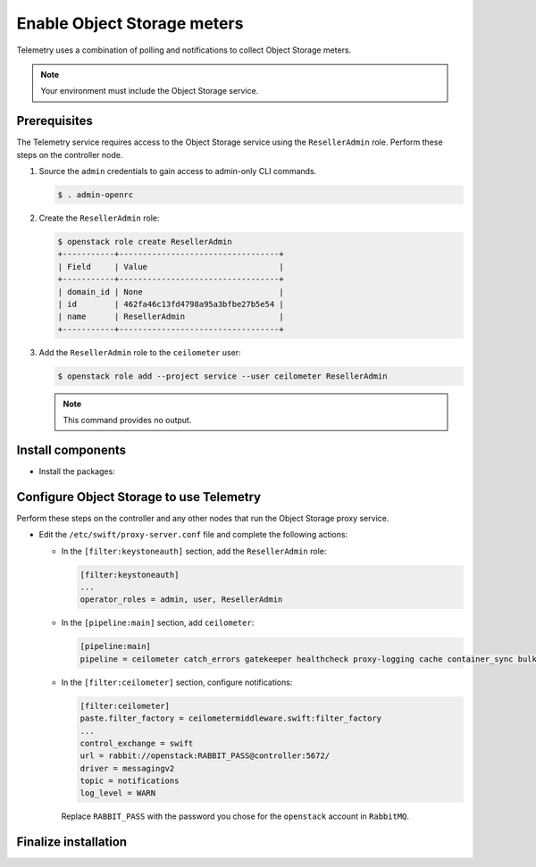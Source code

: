 Enable Object Storage meters
~~~~~~~~~~~~~~~~~~~~~~~~~~~~

Telemetry uses a combination of polling and notifications to collect
Object Storage meters.

.. note::

   Your environment must include the Object Storage service.

Prerequisites
-------------

The Telemetry service requires access to the Object Storage service
using the ``ResellerAdmin`` role. Perform these steps on the controller
node.

#. Source the ``admin`` credentials to gain access to admin-only
   CLI commands.

   .. code-block:: console

      $ . admin-openrc

#. Create the ``ResellerAdmin`` role:

   .. code-block:: console

      $ openstack role create ResellerAdmin
      +-----------+----------------------------------+
      | Field     | Value                            |
      +-----------+----------------------------------+
      | domain_id | None                             |
      | id        | 462fa46c13fd4798a95a3bfbe27b5e54 |
      | name      | ResellerAdmin                    |
      +-----------+----------------------------------+

#. Add the ``ResellerAdmin`` role to the ``ceilometer`` user:

   .. code-block:: console

      $ openstack role add --project service --user ceilometer ResellerAdmin

   .. note::

      This command provides no output.

Install components
------------------

* Install the packages:

  .. only:: ubuntu or debian

     .. code-block:: console

        # apt-get install python-ceilometermiddleware

  .. only:: rdo

     .. code-block:: console

        # yum install python-ceilometermiddleware

  .. only:: obs

     .. code-block:: console

        # zypper install python-ceilometermiddleware

Configure Object Storage to use Telemetry
-----------------------------------------

Perform these steps on the controller and any other nodes that
run the Object Storage proxy service.

* Edit the ``/etc/swift/proxy-server.conf`` file
  and complete the following actions:

  * In the ``[filter:keystoneauth]`` section, add the
    ``ResellerAdmin`` role:

    .. code-block:: ini

       [filter:keystoneauth]
       ...
       operator_roles = admin, user, ResellerAdmin

  * In the ``[pipeline:main]`` section, add ``ceilometer``:

    .. code-block:: ini

       [pipeline:main]
       pipeline = ceilometer catch_errors gatekeeper healthcheck proxy-logging cache container_sync bulk ratelimit authtoken keystoneauth container-quotas account-quotas slo dlo versioned_writes proxy-logging proxy-server

  * In the ``[filter:ceilometer]`` section, configure notifications:

    .. code-block:: ini

       [filter:ceilometer]
       paste.filter_factory = ceilometermiddleware.swift:filter_factory
       ...
       control_exchange = swift
       url = rabbit://openstack:RABBIT_PASS@controller:5672/
       driver = messagingv2
       topic = notifications
       log_level = WARN

    Replace ``RABBIT_PASS`` with the password you chose for the
    ``openstack`` account in ``RabbitMQ``.

Finalize installation
---------------------

.. only:: rdo or obs

   * Restart the Object Storage proxy service:

     .. code-block:: console

        # systemctl restart openstack-swift-proxy.service

.. only:: ubuntu or debian

   * Restart the Object Storage proxy service:

     .. code-block:: console

        # service swift-proxy restart
